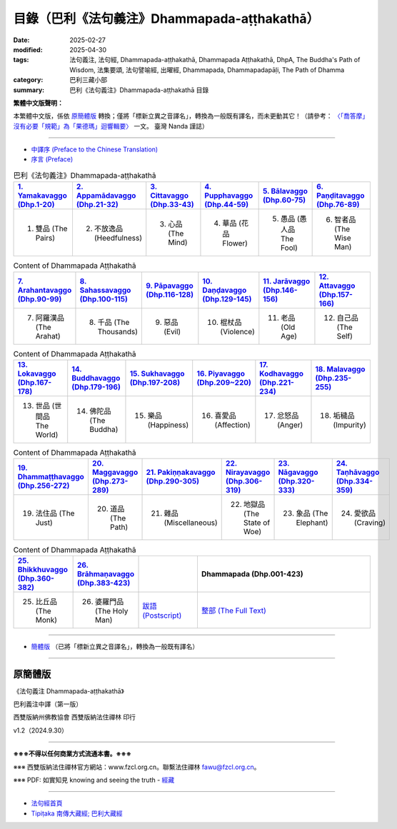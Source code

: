 目錄（巴利《法句義注》Dhammapada-aṭṭhakathā） 
###################################################

:date: 2025-02-27
:modified: 2025-04-30
:tags: 法句義注, 法句經, Dhammapada-aṭṭhakathā, Dhammapada Aṭṭhakathā, DhpA, The Buddha's Path of Wisdom, 法集要頌, 法句譬喻經, 出曜經, Dhammapada, Dhammapadapāḷi, The Path of Dhamma
:category: 巴利三藏小部
:summary: 巴利《法句義注》Dhammapada-aṭṭhakathā 目錄

**繁體中文版聲明：**

本繁體中文版，係依 原簡體版_ 轉換；僅將「標新立異之音譯名」，轉換為一般既有譯名，而未更動其它！（請參考： `〈「喬答摩」沒有必要「規範」為「果德瑪」迴響輯要〉 <https://nanda.online-dhamma.net/extra/pali/pali-term-change-response.html>`__ 一文。 臺灣 Nanda 謹誌）

--------------

- `中譯序 (Preface to the Chinese Translation) <{filename}dhpA-preface-to-the-chinese-translation%zh.rst>`__

- `序言 (Preface) <{filename}dhpA-preface%zh.rst>`__

.. list-table:: 巴利《法句義注》Dhammapada-aṭṭhakathā
   :widths: 16 16 16 16 16 16 
   :header-rows: 1

   * - `1. Yamakavaggo (Dhp.1-20) <{filename}dhpA-chap01%zh.rst>`__
     - `2. Appamādavaggo (Dhp.21-32) <{filename}dhpA-chap02%zh.rst>`__
     - `3. Cittavaggo (Dhp.33-43) <{filename}dhpA-chap03%zh.rst>`__
     - `4. Pupphavaggo (Dhp.44-59) <{filename}dhpA-chap04%zh.rst>`__ 
     - `5. Bālavaggo (Dhp.60-75) <{filename}dhpA-chap05%zh.rst>`__  
     - `6. Paṇḍitavaggo (Dhp.76-89) <{filename}dhpA-chap06%zh.rst>`__ 
   
   * - 1. 雙品 (The Pairs)
     - 2. 不放逸品 (Heedfulness)
     - 3. 心品 (The Mind)
     - 4. 華品 (花品 Flower)
     - 5. 愚品 (愚人品 The Fool) 
     - 6. 智者品 (The Wise Man)
 
.. list-table:: Content of Dhammapada Aṭṭhakathā
   :widths: 16 16 16 16 16 16 
   :header-rows: 1

   * - `7. Arahantavaggo (Dhp.90-99) <{filename}dhpA-chap07%zh.rst>`__
     - `8. Sahassavaggo (Dhp.100-115) <{filename}dhpA-chap08%zh.rst>`__ 
     - `9. Pāpavaggo (Dhp.116-128) <{filename}dhpA-chap09%zh.rst>`__ 
     - `10. Daṇḍavaggo (Dhp.129-145) <{filename}dhpA-chap10%zh.rst>`__ 
     - `11. Jarāvaggo (Dhp.146-156) <{filename}dhpA-chap11%zh.rst>`__ 
     - `12. Attavaggo (Dhp.157-166) <{filename}dhpA-chap12%zh.rst>`__

   * - 7. 阿羅漢品 (The Arahat) 
     - 8. 千品 (The Thousands)
     - 9. 惡品 (Evil)
     - 10. 棍杖品 (Violence)
     - 11. 老品 (Old Age)
     - 12. 自己品 (The Self)

.. list-table:: Content of Dhammapada Aṭṭhakathā
   :widths: 16 16 16 16 16 16 
   :header-rows: 1

   * - `13. Lokavaggo (Dhp.167-178) <{filename}dhpA-chap13%zh.rst>`__ 
     - `14. Buddhavaggo (Dhp.179-196) <{filename}dhpA-chap14%zh.rst>`__
     - `15. Sukhavaggo (Dhp.197-208) <{filename}dhpA-chap15%zh.rst>`__
     - `16. Piyavaggo (Dhp.209~220) <{filename}dhpA-chap16%zh.rst>`__
     - `17. Kodhavaggo (Dhp.221-234) <{filename}dhpA-chap17%zh.rst>`__
     - `18. Malavaggo (Dhp.235-255) <{filename}dhpA-chap18%zh.rst>`__

   * - 13. 世品 (世間品 The World)
     - 14. 佛陀品 (The Buddha)
     - 15. 樂品 (Happiness)
     - 16. 喜愛品 (Affection)
     - 17. 忿怒品 (Anger)
     - 18. 垢穢品 (Impurity)

.. list-table:: Content of Dhammapada Aṭṭhakathā
   :widths: 16 16 16 16 16 16 
   :header-rows: 1

   * - `19. Dhammaṭṭhavaggo (Dhp.256-272) <{filename}dhpA-chap19%zh.rst>`__
     - `20. Maggavaggo (Dhp.273-289) <{filename}dhpA-chap20%zh.rst>`__
     - `21. Pakiṇṇakavaggo (Dhp.290-305) <{filename}dhpA-chap21%zh.rst>`__
     - `22. Nirayavaggo (Dhp.306-319) <{filename}dhpA-chap22%zh.rst>`__
     - `23. Nāgavaggo (Dhp.320-333) <{filename}dhpA-chap23%zh.rst>`__
     - `24. Taṇhāvaggo (Dhp.334-359) <{filename}dhpA-chap24%zh.rst>`__

   * - 19. 法住品 (The Just)
     - 20. 道品 (The Path)
     - 21. 雜品 (Miscellaneous)
     - 22. 地獄品 (The State of Woe)
     - 23. 象品 (The Elephant)
     - 24. 愛欲品 (Craving)

.. list-table:: Content of Dhammapada Aṭṭhakathā
   :widths: 16 16 16 48
   :header-rows: 1

   * - `25. Bhikkhuvaggo (Dhp.360-382) <{filename}dhpA-chap25%zh.rst>`__
     - `26. Brāhmaṇavaggo (Dhp.383-423) <{filename}dhpA-chap26%zh.rst>`__
     - 
     - Dhammapada (Dhp.001-423)

   * - 25. 比丘品 (The Monk)
     - 26. 婆羅門品 (The Holy Man)
     - `跋語 (Postscript) <{filename}dhpA-postscript%zh.rst>`__
     - `整部 (The Full Text) <{filename}dhpA-full%zh.rst>`__

---------------------------

- `簡體版 <{filename}dhpA-smpl/dhpA-smpl-content%zh.rst>`__ （已將「標新立異之音譯名」，轉換為一般既有譯名）

--------------------------

原簡體版
~~~~~~~~~~

《法句義注 Dhammapada-aṭṭhakathā》

巴利義注中譯（第一版）

西雙版納州佛教協會 西雙版納法住禪林 印行

v1.2（2024.9.30）

------

**※※※不得以任何商業方式流通本書。※※※**

※※※ 西雙版納法住禪林官方網站：www.fzcl.org.cn。聯繫法住禪林 fawu@fzcl.org.cn。

※※※ PDF: 如實知見 knowing and seeing the truth - `經藏 <https://www.knownsee.com/%E5%B7%B4%E5%88%A9%E4%B8%89%E8%97%8F/%E7%B6%93%E8%97%8F>`__  

---------

- `法句經首頁 <{filename}../dhp%zh.rst>`__

- `Tipiṭaka 南傳大藏經; 巴利大藏經 <{filename}/articles/tipitaka/tipitaka%zh.rst>`__


.. 
  04-30 add: 整部 (The Full Text) 巴利《法句義注》
  04-28 finish chapter 26 (（巴利《法句義注》)
  04-26 finish chapter 23 ~ 25 (（巴利《法句義注》)
  04-25 finish chapter 20 ~ 22 (（巴利《法句義注》)
  04-20 finish chapter 15 ~ 19 (（巴利《法句義注》)
  04-19 finish chapter 13 & 14 (（巴利《法句義注》)
  03-21 finish chapter 9, 10, 11 & chapter 12 (（巴利《法句義注》)
  03-14 finish chapter 7 & chapter 8 (（巴利《法句義注》)
  03-12 finish chapter 5 & chapter 6 (（巴利《法句義注》)
  03-03 finish chapter 3 & chapter 4 (（巴利《法句義注》)
  03-02 finish chapter 2 (（巴利《法句義注》)
  02-28 add: 簡體版（已將「標新立異之音譯名」，轉換為一般既有譯名）
  2025-02-27 create rst

  PDF: 如實知見 knowing and seeing the truth - 經藏 https://drive.google.com/file/d/1-ES9kZNdxJih1vAuywbPWJR4VskjDR3H/view
